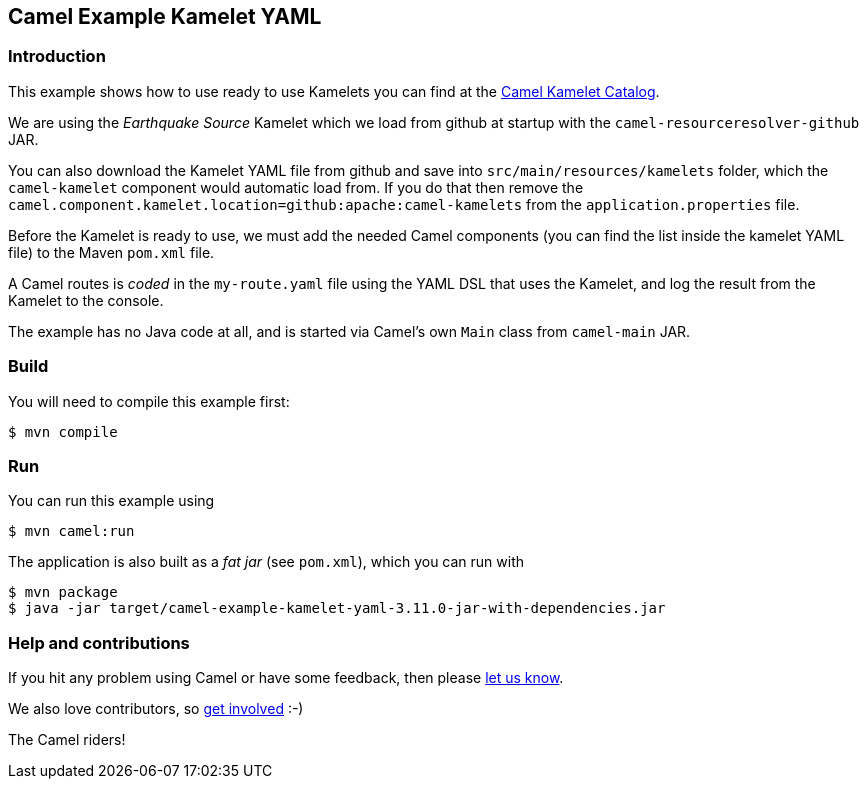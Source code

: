 == Camel Example Kamelet YAML

=== Introduction

This example shows how to use ready to use Kamelets you can find at the
https://camel.apache.org/camel-kamelets/latest/[Camel Kamelet Catalog].

We are using the _Earthquake Source_ Kamelet which we load from github at startup
with the `camel-resourceresolver-github` JAR.

You can also download the Kamelet YAML file from github and save into `src/main/resources/kamelets` folder,
which the `camel-kamelet` component would automatic load from. If you do that then remove the
`camel.component.kamelet.location=github:apache:camel-kamelets` from the `application.properties` file.

Before the Kamelet is ready to use, we must add the needed Camel components
(you can find the list inside the kamelet YAML file) to the Maven `pom.xml` file.

A Camel routes is _coded_ in the `my-route.yaml` file using the YAML DSL that uses the Kamelet,
and log the result from the Kamelet to the console.

The example has no Java code at all, and is started via Camel's own `Main` class from `camel-main` JAR.

=== Build

You will need to compile this example first:

[source,sh]
----
$ mvn compile
----

=== Run

You can run this example using

[source,sh]
----
$ mvn camel:run
----

The application is also built as a _fat jar_ (see `pom.xml`), which you can run with

[source,sh]
----
$ mvn package
$ java -jar target/camel-example-kamelet-yaml-3.11.0-jar-with-dependencies.jar
----


=== Help and contributions

If you hit any problem using Camel or have some feedback, then please
https://camel.apache.org/community/support/[let us know].

We also love contributors, so
https://camel.apache.org/community/contributing/[get involved] :-)

The Camel riders!
